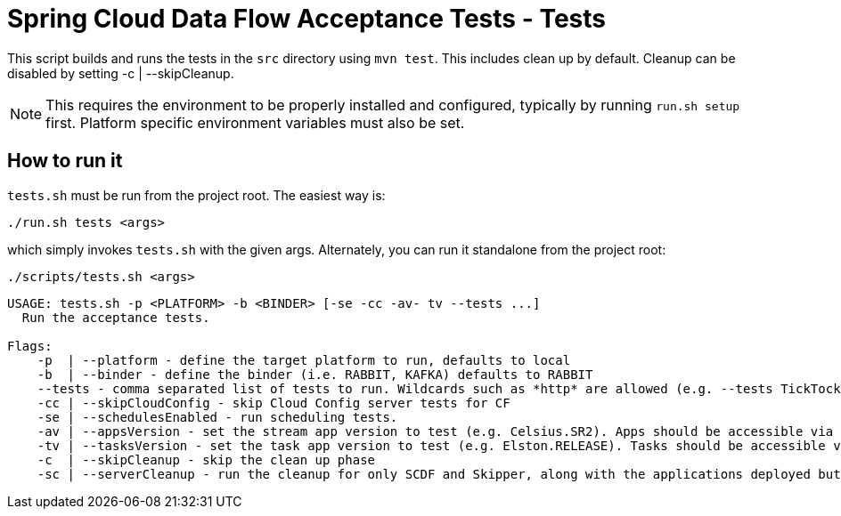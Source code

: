 = Spring Cloud Data Flow Acceptance Tests - Tests =

This script builds and runs the tests in the `src` directory using `mvn test`.
This includes clean up by default.
Cleanup can be disabled by setting -c  | --skipCleanup.

NOTE: This requires the environment to be properly installed and configured, typically by running `run.sh setup` first.
Platform specific environment variables must also be set.

== How to run it

`tests.sh`  must be run from the project root. The easiest way is:

```
./run.sh tests <args>
```

which simply invokes `tests.sh` with the given args.
Alternately, you can run it standalone from the project root:
```
./scripts/tests.sh <args>
```

```
USAGE: tests.sh -p <PLATFORM> -b <BINDER> [-se -cc -av- tv --tests ...]
  Run the acceptance tests.

Flags:
    -p  | --platform - define the target platform to run, defaults to local
    -b  | --binder - define the binder (i.e. RABBIT, KAFKA) defaults to RABBIT
    --tests - comma separated list of tests to run. Wildcards such as *http* are allowed (e.g. --tests TickTockTests#tickTockTests)
    -cc | --skipCloudConfig - skip Cloud Config server tests for CF
    -se | --schedulesEnabled - run scheduling tests.
    -av | --appsVersion - set the stream app version to test (e.g. Celsius.SR2). Apps should be accessible via maven repo or docker hub.
    -tv | --tasksVersion - set the task app version to test (e.g. Elston.RELEASE). Tasks should be accessible via maven repo or docker hub.
    -c  | --skipCleanup - skip the clean up phase
    -sc | --serverCleanup - run the cleanup for only SCDF and Skipper, along with the applications deployed but excluding the DB, message broker.
```

